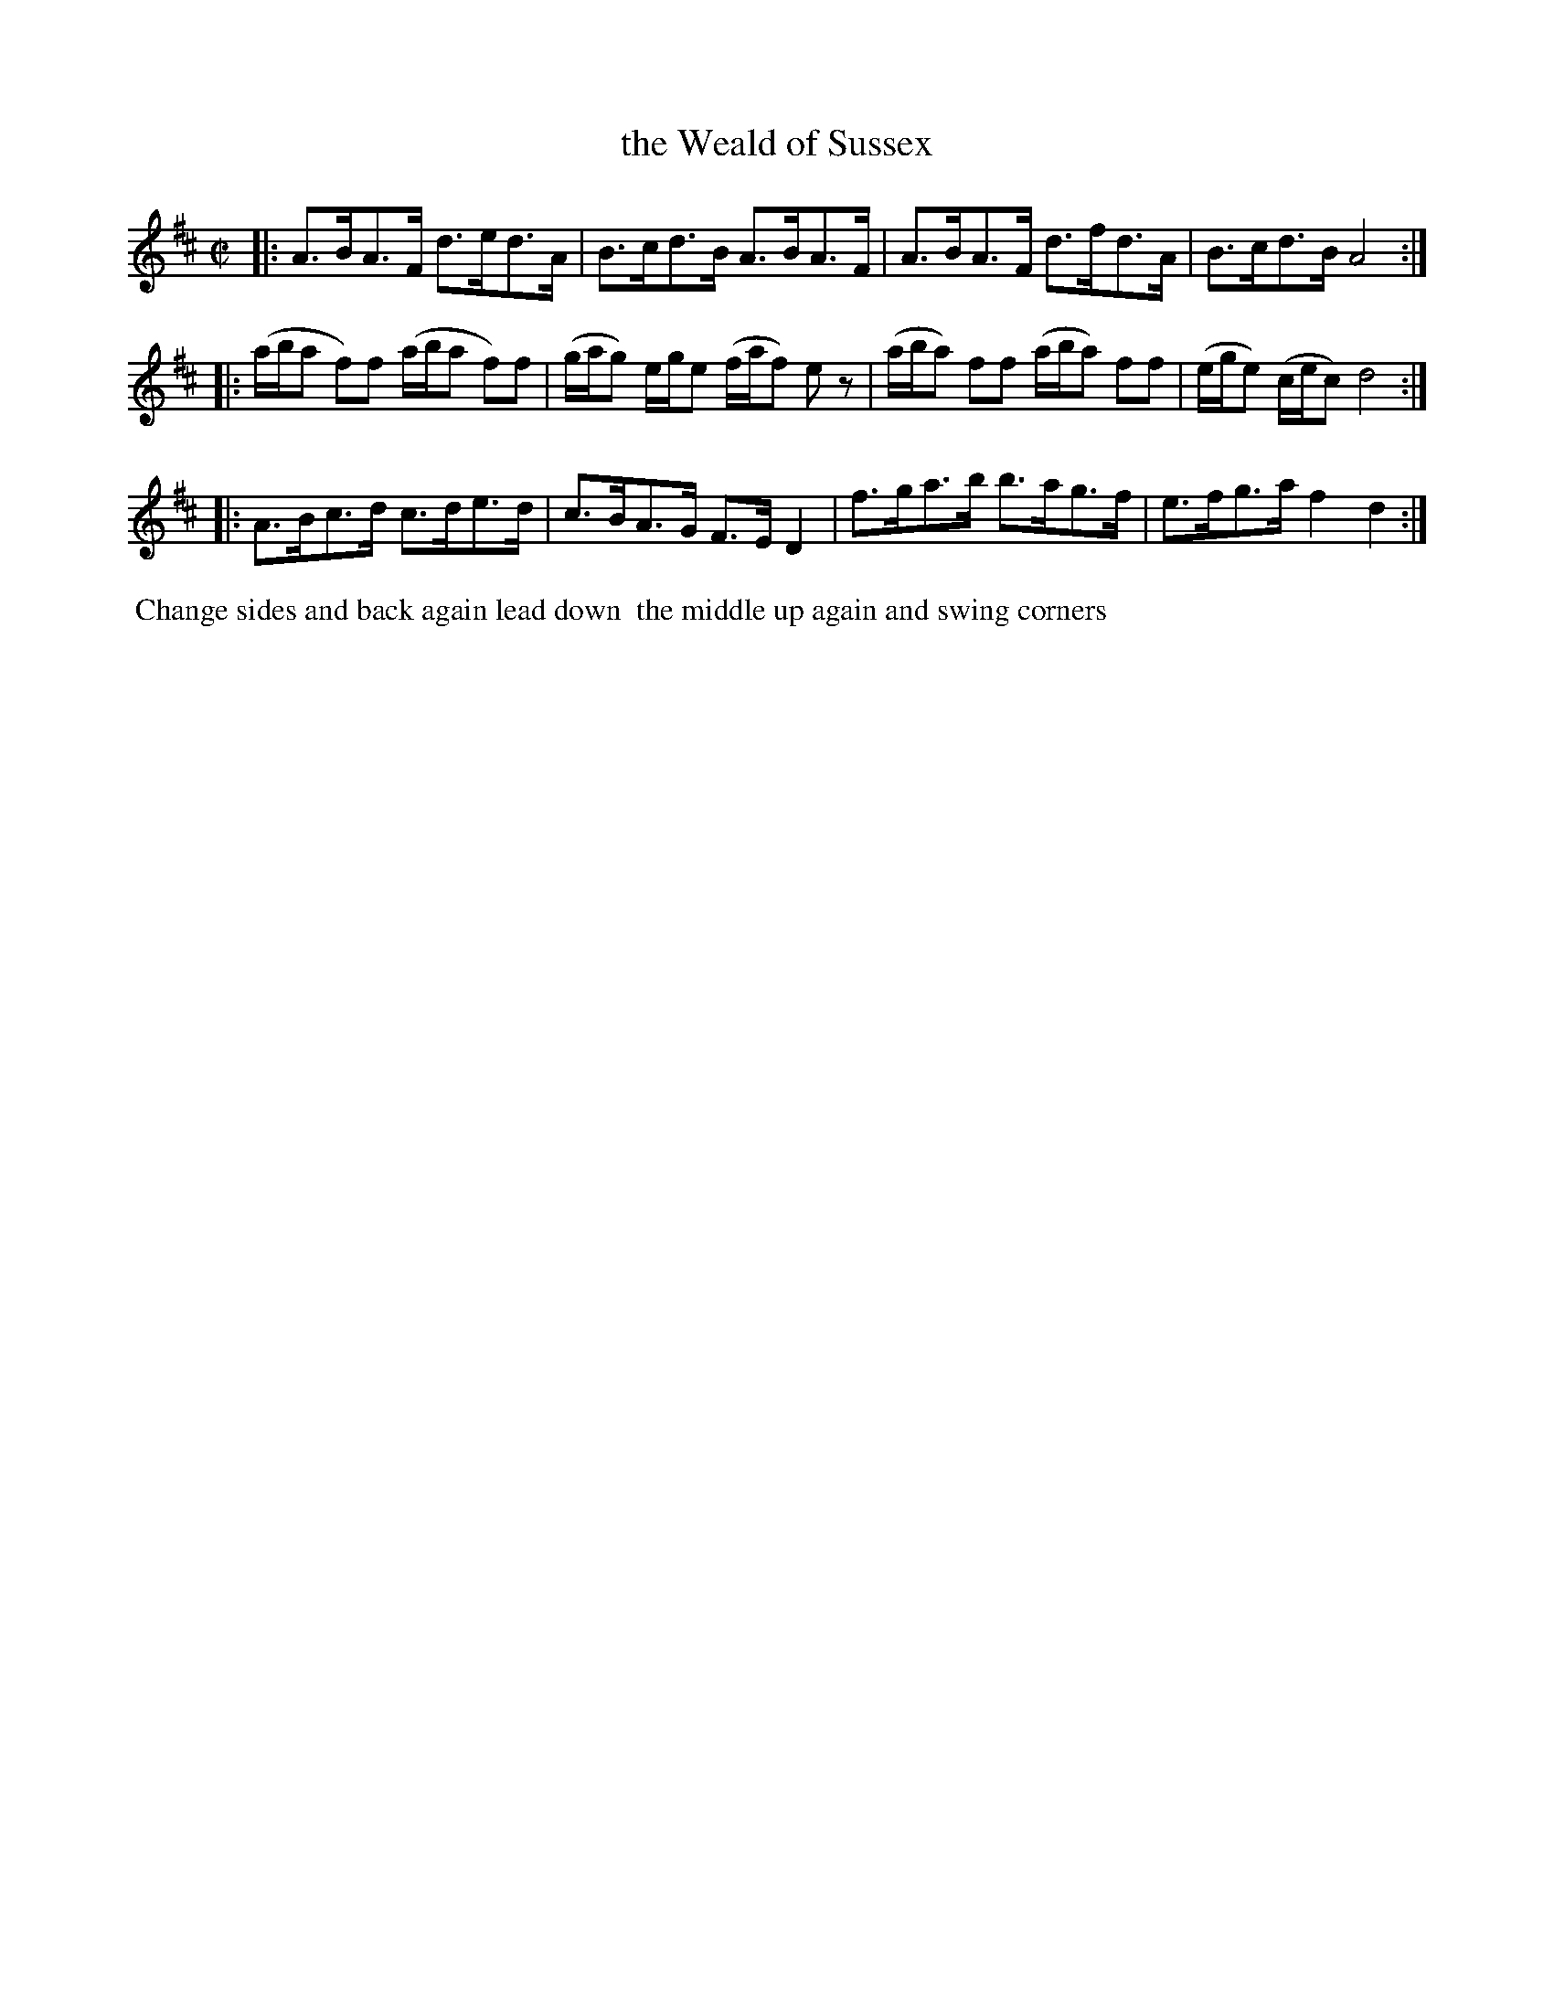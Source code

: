 X: 022
T: the Weald of Sussex
%R: hornpipe
M: C|
L: 1/8
Z: 2014 John Chambers <jc:trillian.mit.edu>
B: Chas & Sam Thompson "Twenty Four Country Dances for the Year 1802", London 1802, p.2 #2
F: http://folkopedia.efdss.org/images/4/41/Thompson_24_1802.PDF
N: The slurs are rather poorly printed, and should probably be ignored.
K: D
|:\
A>BA>F d>ed>A | B>cd>B A>BA>F |\
A>BA>F d>fd>A | B>cd>B A4 :|
|:\
(a/b/a f)f (a/b/a f)f | (g/a/g) e/g/e (f/a/f) ez |\
(a/b/a) ff (a/b/a) ff | (e/g/e) (c/e/c) d4 :|
|:\
A>Bc>d c>de>d | c>BA>G F>ED2 |\
f>ga>b b>ag>f | e>fg>a f2 d2 :|
% - - - - - - - - - - - - - - - - - - - - - - - - -
%%begintext align
%% Change sides and back again lead down
%% the middle up again and swing corners
%%endtext
% - - - - - - - - - - - - - - - - - - - - - - - - -
